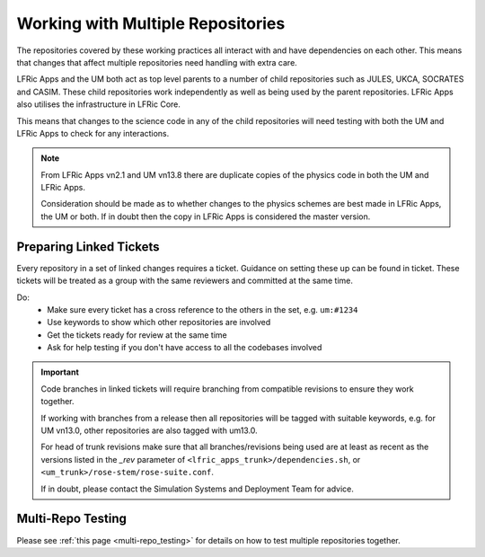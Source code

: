 .. _multirepo:

Working with Multiple Repositories
==================================

The repositories covered by these working practices all interact with and have
dependencies on each other. This means that changes that affect multiple
repositories need handling with extra care.

LFRic Apps and the UM both act as top level parents to a number of child
repositories such as JULES, UKCA, SOCRATES and CASIM. These child repositories
work independently as well as being used by the parent repositories. LFRic
Apps also utilises the infrastructure in LFRic Core.

This means that changes to the science code in any of the child repositories
will need testing with both the UM and LFRic Apps to check for any
interactions.

.. note::

    From LFRic Apps vn2.1 and UM vn13.8 there are duplicate copies of the
    physics code in both the UM and LFRic Apps.

    Consideration should be made as to whether changes to the physics schemes
    are best made in LFRic Apps, the UM or both. If in doubt then the copy in
    LFRic Apps is considered the master version.

.. image:: images/repos.png
    :class: only-light

.. image:: images/repos_dark.png
    :class: only-dark

.. _linked:

Preparing Linked Tickets
------------------------

Every repository in a set of linked changes requires a ticket. Guidance on
setting these up can be found in ticket. These tickets will be treated as a
group with the same reviewers and committed at the same time.

Do:
    * Make sure every ticket has a cross reference to the others in the set,
      e.g. ``um:#1234``
    * Use keywords to show which other repositories are involved
    * Get the tickets ready for review at the same time
    * Ask for help testing if you don't have access to all the codebases
      involved

.. important::

    Code branches in linked tickets will require branching from compatible
    revisions to ensure they work together.

    If working with branches from a release then all repositories will  be
    tagged with suitable keywords, e.g. for UM vn13.0, other repositories are
    also tagged with um13.0.

    For head of trunk revisions make sure that all branches/revisions being
    used are at least as recent as the versions listed in the `_rev` parameter
    of ``<lfric_apps_trunk>/dependencies.sh``, or
    ``<um_trunk>/rose-stem/rose-suite.conf``.

    If in doubt, please contact the Simulation Systems and Deployment Team for
    advice.

.. _multirepo_testing:

Multi-Repo Testing
------------------

Please see :ref:`this page <multi-repo_testing>` for details on how to test
multiple repositories together.
